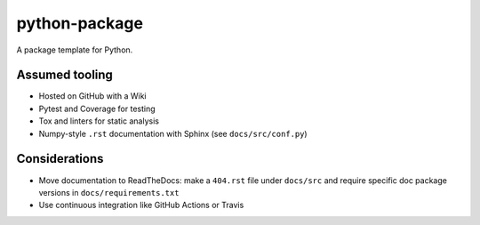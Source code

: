 python-package
==============
A package template for Python.

Assumed tooling
---------------
- Hosted on GitHub with a Wiki
- Pytest and Coverage for testing
- Tox and linters for static analysis
- Numpy-style ``.rst`` documentation with Sphinx (see ``docs/src/conf.py``)

Considerations
--------------
- Move documentation to ReadTheDocs:
  make a ``404.rst`` file under ``docs/src`` and
  require specific doc package versions in ``docs/requirements.txt``
- Use continuous integration like GitHub Actions or Travis
